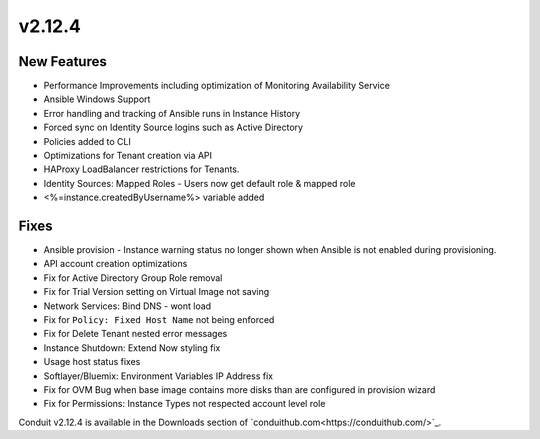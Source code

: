 v2.12.4
=======

New Features
------------

* Performance Improvements including optimization of Monitoring Availability Service
* Ansible Windows Support
* Error handling and tracking of Ansible runs in Instance History
* Forced sync on Identity Source logins such as Active Directory
* Policies added to CLI
* Optimizations for Tenant creation via API
* HAProxy LoadBalancer restrictions for Tenants.
* Identity Sources: Mapped Roles - Users now get default role & mapped role
* <%=instance.createdByUsername%> variable added

Fixes
-----

* Ansible provision - Instance warning status no longer shown when Ansible is not enabled during provisioning.
* API account creation optimizations
* Fix for Active Directory Group Role removal
* Fix for Trial Version setting on Virtual Image not saving
* Network Services: Bind DNS - wont load
* Fix for ``Policy: Fixed Host Name`` not being enforced
* Fix for Delete Tenant nested error messages
* Instance Shutdown: Extend Now styling fix
* Usage host status fixes
* Softlayer/Bluemix: Environment Variables IP Address fix
* Fix for OVM Bug when base image contains more disks than are configured in provision wizard
* Fix for Permissions: Instance Types not respected account level role


Conduit v2.12.4 is available in the Downloads section of `conduithub.com<https://conduithub.com/>`_.
